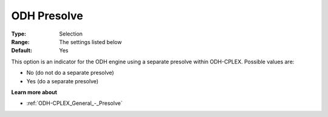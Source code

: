 .. _ODH-CPLEX_General_-_ODH_Presolve:


ODH Presolve
============



:Type:	Selection	
:Range:	The settings listed below	
:Default:	Yes	



This option is an indicator for the ODH engine using a separate presolve within ODH-CPLEX. Possible values are:



*	No (do not do a separate presolve)
*	Yes (do a separate presolve)




**Learn more about** 

*	:ref:`ODH-CPLEX_General_-_Presolve`  
